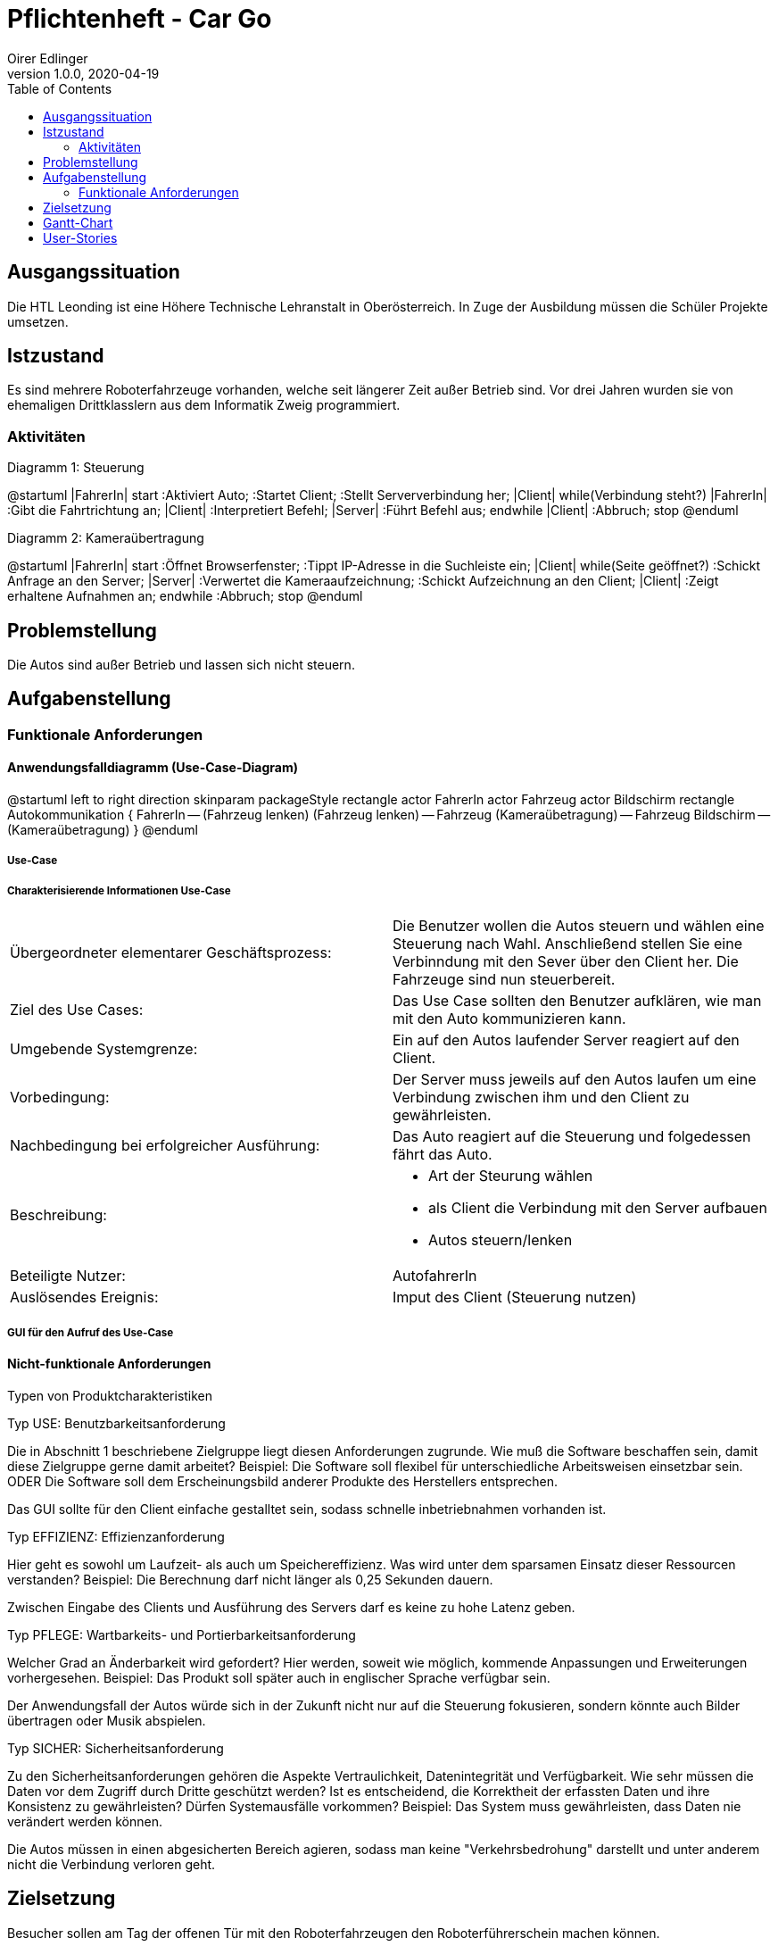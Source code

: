 = Pflichtenheft - Car Go
Oirer Edlinger
1.0.0, 2020-04-19
:sourcedir: ../src/main/java
ifndef::imagesdir[:imagesdir: images]
ifndef::backend[:backend: html5]
:icons: font
:toc: left

== Ausgangssituation

Die HTL Leonding ist eine Höhere Technische Lehranstalt in Oberösterreich. In Zuge
der Ausbildung müssen die Schüler Projekte umsetzen.

== Istzustand

Es sind mehrere Roboterfahrzeuge vorhanden, welche seit längerer Zeit außer Betrieb sind.
Vor drei Jahren wurden sie von ehemaligen Drittklasslern aus dem Informatik Zweig programmiert.

=== Aktivitäten
Diagramm 1: Steuerung
[plantuml,activityDiagram1,png]
--
@startuml
|FahrerIn|
start
:Aktiviert Auto;
:Startet Client;
:Stellt Serververbindung her;
|Client|
while(Verbindung steht?)
|FahrerIn|
:Gibt die Fahrtrichtung an;
|Client|
:Interpretiert Befehl;
|Server|
:Führt Befehl aus;
endwhile
|Client|
:Abbruch;
stop
@enduml
--

Diagramm 2: Kameraübertragung
[plantuml,activityDiagram1,png, id="activityTwo", width="600px", height="200px"]
--
@startuml
|FahrerIn|
start
:Öffnet Browserfenster;
:Tippt IP-Adresse in die Suchleiste ein;
|Client|
while(Seite geöffnet?)
:Schickt Anfrage an den Server;
|Server|
:Verwertet die Kameraaufzeichnung;
:Schickt Aufzeichnung an den Client;
|Client|
:Zeigt erhaltene Aufnahmen an;
endwhile
:Abbruch;
stop
@enduml
--

== Problemstellung

Die Autos sind außer Betrieb und lassen sich nicht steuern.

== Aufgabenstellung

=== Funktionale Anforderungen

==== Anwendungsfalldiagramm (Use-Case-Diagram)

[plantuml,usecase1,png, id="useCase", width="600px", height="200px"]
--
@startuml
left to right direction
skinparam packageStyle rectangle
actor FahrerIn
actor Fahrzeug
actor Bildschirm
rectangle Autokommunikation {
    FahrerIn -- (Fahrzeug lenken)
    (Fahrzeug lenken) -- Fahrzeug
    (Kameraübetragung) -- Fahrzeug
    Bildschirm -- (Kameraübetragung)
}
@enduml
--

===== Use-Case

===== Charakterisierende Informationen Use-Case

[cols=2]
|===
| Übergeordneter elementarer Geschäftsprozess:
| Die Benutzer wollen die Autos steuern und wählen eine Steuerung nach Wahl. Anschließend stellen Sie eine Verbinndung mit den Sever über den Client her. Die Fahrzeuge sind nun steuerbereit.
| Ziel des Use Cases:
| Das Use Case sollten den Benutzer aufklären, wie man mit den Auto kommunizieren kann.

| Umgebende Systemgrenze:
| Ein auf den Autos laufender Server reagiert auf den Client.

| Vorbedingung:
| Der Server muss jeweils auf den Autos laufen um eine Verbindung zwischen ihm und den Client zu gewährleisten.

| Nachbedingung bei erfolgreicher Ausführung:
| Das Auto reagiert auf die Steuerung und folgedessen fährt das Auto.

| Beschreibung:
a|
* Art der Steurung wählen
* als Client die Verbindung mit den Server aufbauen
* Autos steuern/lenken

| Beteiligte Nutzer:
| AutofahrerIn

| Auslösendes Ereignis:
| Imput des Client (Steuerung nutzen)
|===

===== GUI für den Aufruf des Use-Case


==== Nicht-funktionale Anforderungen

Typen von Produktcharakteristiken

Typ USE: 		Benutzbarkeitsanforderung


Die in Abschnitt 1 beschriebene Zielgruppe liegt diesen Anforderungen zugrunde. Wie muß die Software beschaffen sein, damit diese Zielgruppe gerne damit arbeitet?
Beispiel: Die Software soll flexibel für unterschiedliche Arbeitsweisen einsetzbar sein.
ODER
Die Software soll dem Erscheinungsbild anderer Produkte des Herstellers
entsprechen.

Das GUI sollte für den Client einfache gestalltet sein, sodass schnelle inbetriebnahmen vorhanden ist.


Typ EFFIZIENZ: 	Effizienzanforderung

Hier geht es sowohl um Laufzeit- als auch um Speichereffizienz. Was wird unter dem sparsamen Einsatz dieser Ressourcen verstanden?
Beispiel: Die Berechnung darf nicht länger als 0,25 Sekunden dauern.

Zwischen Eingabe des Clients und Ausführung des Servers darf es keine zu hohe Latenz geben.

Typ PFLEGE:	Wartbarkeits- und Portierbarkeitsanforderung

Welcher Grad an Änderbarkeit wird gefordert? Hier werden, soweit wie möglich, kommende Anpassungen und Erweiterungen vorhergesehen.
Beispiel: Das Produkt soll später auch in englischer Sprache verfügbar sein.

Der Anwendungsfall der Autos würde sich in der Zukunft nicht nur auf die Steuerung fokusieren, sondern könnte auch Bilder übertragen oder Musik abspielen.

Typ SICHER:	Sicherheitsanforderung

Zu den Sicherheitsanforderungen gehören die Aspekte Vertraulichkeit, Datenintegrität und Verfügbarkeit. Wie sehr müssen die Daten vor dem Zugriff durch Dritte geschützt werden? Ist es entscheidend, die Korrektheit der erfassten Daten und ihre Konsistenz zu gewährleisten? Dürfen Systemausfälle vorkommen?
Beispiel: Das System muss gewährleisten, dass Daten nie verändert werden können.

Die Autos müssen in einen abgesicherten Bereich agieren, sodass man keine "Verkehrsbedrohung" darstellt und unter anderem nicht die Verbindung verloren geht.


== Zielsetzung

Besucher sollen am Tag der offenen Tür mit den Roboterfahrzeugen den Roboterführerschein machen können.


== Gantt-Chart

[plantuml,gantt1,png,id="ganttChart1", width="800px", height="200px"]
--
@startuml
project starts the 2018/10/14
2019/12/21 to 2020/01/05 is closed
[Setup Analyze] lasts 10 days
[Hotspot Configuration] lasts 28 days
[Server Connection] lasts 10 days
[Error Search] lasts 4 days
[Hotspot Configuration] starts at [Setup Analyze]'s end
[Server Connection] starts at [Hotspot Configuration]'s end
[Error Search] starts at [Server Connection]'s end

@enduml
--

[plantuml,gantt2,png, id="ganttChart2", width="800px", height="200px"]
--
@startuml
project starts the 2020/01/06
2020/01/25 to 2020/02/11 is closed
[Open House Day Preparation] lasts 19 days
[Specification] lasts 1 day
[Specification] starts the 2020/02/12

@enduml
--

[plantuml,gantt3,png, id="ganttChart3", width="800px", height="200px"]
--
@startuml
project starts the 2020/03/09
2020/03/31 to 2020/04/17 is closed
[Github Repo Management] lasts 21 days
[Github Pages] lasts 3 days
[Specification] lasts 3 days
[Github Pages] starts the 2020/03/27
[Specification] starts the 2020/03/27
[Project Documentation] starts the 2020/04/18

@enduml
--

== User-Stories

- Als User möchte ich das Roboterfahrzeug mit dem Joystick bedienen können,
um ein besseres Gefühl für die Steuerung zu bekommen, als mit einer
Computertastatur.

- Als User möchte ich das Roboterfahrzeug mit einer Tanzmatte steuern können,
falls eines der Autos (am Tag der öffenen Tür) schon mit dem Joystick bedient wird.

- Als User möchte ich am PC sehen können, was die Kamera überträgt.
So kann ich sehen, wohin das Fahrzeug fährt, auch wenn es z.B. durch
einen Tunnel fährt.
